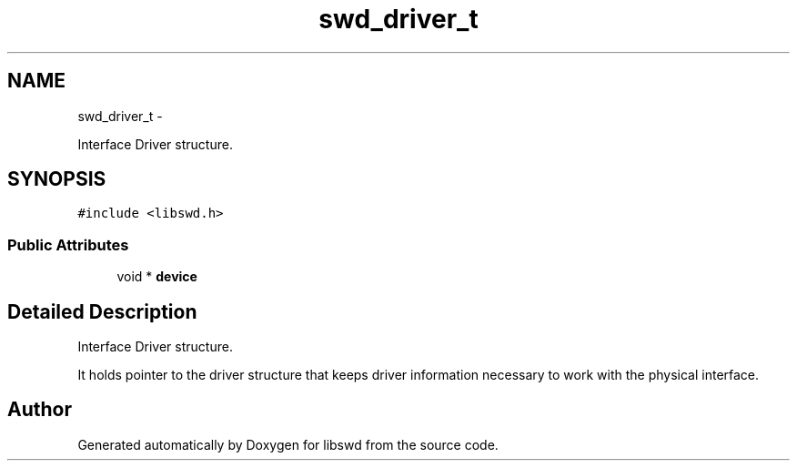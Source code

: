 .TH "swd_driver_t" 3 "Tue Mar 15 2011" "Version 0.0.1" "libswd" \" -*- nroff -*-
.ad l
.nh
.SH NAME
swd_driver_t \- 
.PP
Interface Driver structure.  

.SH SYNOPSIS
.br
.PP
.PP
\fC#include <libswd.h>\fP
.SS "Public Attributes"

.in +1c
.ti -1c
.RI "void * \fBdevice\fP"
.br
.in -1c
.SH "Detailed Description"
.PP 
Interface Driver structure. 

It holds pointer to the driver structure that keeps driver information necessary to work with the physical interface. 

.SH "Author"
.PP 
Generated automatically by Doxygen for libswd from the source code.
